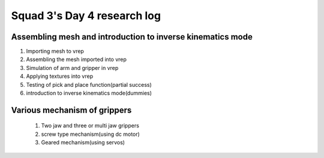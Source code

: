 ****************************
Squad 3's Day 4 research log
****************************

.. _bb_d4_0:

Assembling mesh and introduction to inverse kinematics mode
-----------------------------------------------------------
1. Importing mesh to vrep
2. Assembling the mesh imported into vrep
3. Simulation of arm and gripper in vrep
4. Applying textures into vrep
5. Testing of pick and place function(partial success)
6. introduction to inverse kinematics mode(dummies)

.. _rk_d0_3:

Various mechanism of grippers
-----------------------------
   
   
   
   1. Two jaw and three or multi jaw grippers
   2. screw type mechanism(using dc motor)
   3. Geared mechanism(using servos)
   

